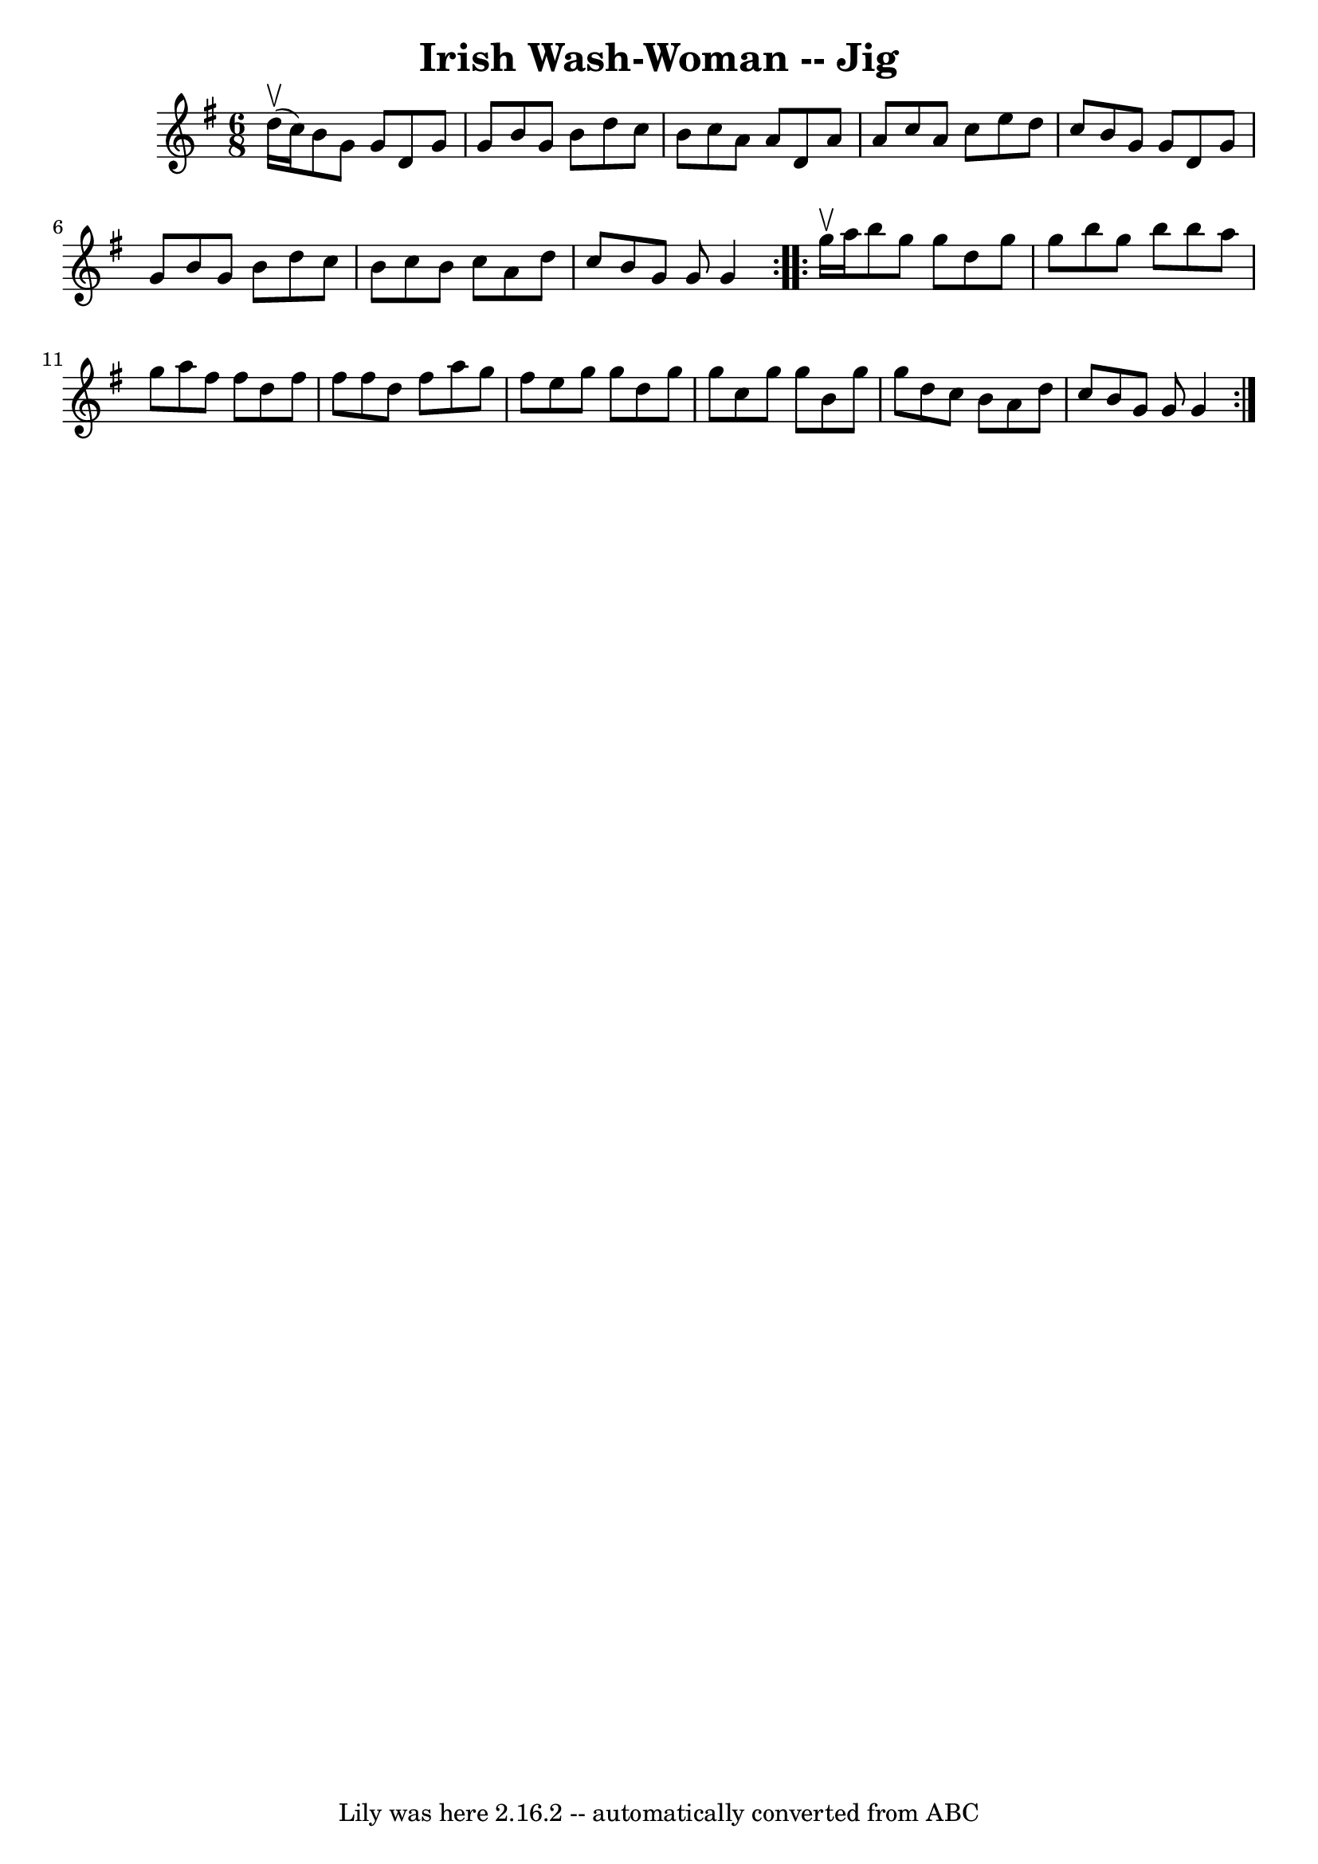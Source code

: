 \version "2.7.40"
\header {
	book = "Ryan's Mammoth Collection"
	crossRefNumber = "1"
	footnotes = "\\\\87 452"
	tagline = "Lily was here 2.16.2 -- automatically converted from ABC"
	title = "Irish Wash-Woman -- Jig"
}
voicedefault =  {
\set Score.defaultBarType = "empty"

\repeat volta 2 {
\time 6/8 \key g \major d''16^\upbow(c''16) |
 b'8 g'8    
g'8 d'8 g'8 g'8    |
 b'8 g'8 b'8 d''8 c''8 b'8 
   |
 c''8 a'8 a'8 d'8 a'8 a'8    |
 c''8 a'8 
 c''8 e''8 d''8 c''8    |
 b'8 g'8 g'8 d'8 g'8 
 g'8    |
 b'8 g'8 b'8 d''8 c''8 b'8    |
   
c''8 b'8 c''8 a'8 d''8 c''8    |
 b'8 g'8 g'8    
g'4    }     \repeat volta 2 { g''16^\upbow a''16  |
 b''8    
g''8 g''8 d''8 g''8 g''8    |
 b''8 g''8 b''8 b''8 
 a''8 g''8    |
 a''8 fis''8 fis''8 d''8 fis''8    
fis''8    |
 fis''8 d''8 fis''8 a''8 g''8 fis''8    
|
 e''8 g''8 g''8 d''8 g''8 g''8    |
 c''8    
g''8 g''8 b'8 g''8 g''8    |
 d''8 c''8 b'8 a'8    
d''8 c''8    |
 b'8 g'8 g'8 g'4    }   
}

\score{
    <<

	\context Staff="default"
	{
	    \voicedefault 
	}

    >>
	\layout {
	}
	\midi {}
}
